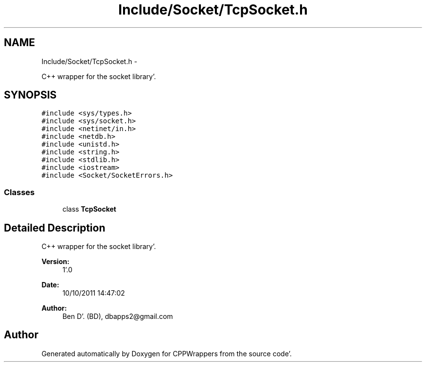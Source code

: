 .TH "Include/Socket/TcpSocket.h" 3 "Sun Oct 16 2011" "Version 0.3" "CPPWrappers" \" -*- nroff -*-
.ad l
.nh
.SH NAME
Include/Socket/TcpSocket.h \- 
.PP
C++ wrapper for the socket library'\&.  

.SH SYNOPSIS
.br
.PP
\fC#include <sys/types\&.h>\fP
.br
\fC#include <sys/socket\&.h>\fP
.br
\fC#include <netinet/in\&.h>\fP
.br
\fC#include <netdb\&.h>\fP
.br
\fC#include <unistd\&.h>\fP
.br
\fC#include <string\&.h>\fP
.br
\fC#include <stdlib\&.h>\fP
.br
\fC#include <iostream>\fP
.br
\fC#include <Socket/SocketErrors\&.h>\fP
.br

.SS "Classes"

.in +1c
.ti -1c
.RI "class \fBTcpSocket\fP"
.br
.in -1c
.SH "Detailed Description"
.PP 
C++ wrapper for the socket library'\&. 

\fBVersion:\fP
.RS 4
1'\&.0 
.RE
.PP
\fBDate:\fP
.RS 4
10/10/2011 14:47:02
.RE
.PP
\fBAuthor:\fP
.RS 4
Ben D'\&. (BD), dbapps2@gmail.com 
.RE
.PP

.SH "Author"
.PP 
Generated automatically by Doxygen for CPPWrappers from the source code'\&.
